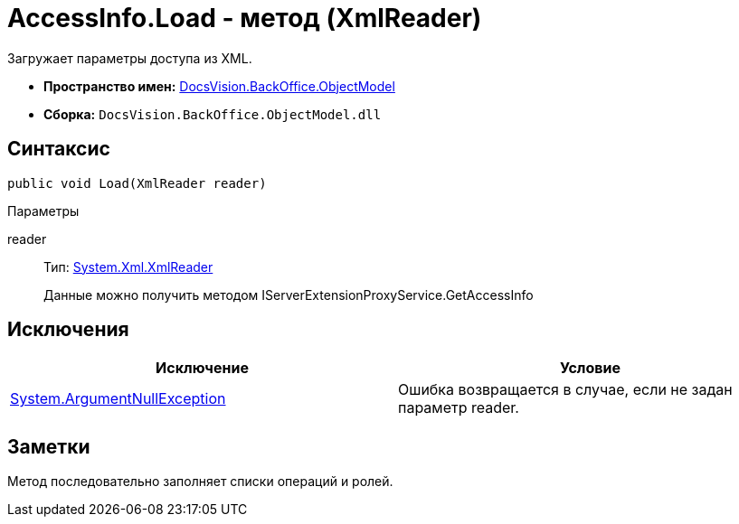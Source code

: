 = AccessInfo.Load - метод (XmlReader)

Загружает параметры доступа из XML.

* *Пространство имен:* xref:api/DocsVision/Platform/ObjectModel/ObjectModel_NS.adoc[DocsVision.BackOffice.ObjectModel]
* *Сборка:* `DocsVision.BackOffice.ObjectModel.dll`

== Синтаксис

[source,csharp]
----
public void Load(XmlReader reader)
----

Параметры

reader::
Тип: http://msdn.microsoft.com/ru-ru/library/system.xml.xmlreader.aspx[System.Xml.XmlReader]
+
Данные можно получить методом [.keyword .apiname]#IServerExtensionProxyService.GetAccessInfo#

== Исключения

[cols=",",options="header"]
|===
|Исключение |Условие
|http://msdn.microsoft.com/ru-ru/library/system.argumentnullexception.aspx[System.ArgumentNullException] |Ошибка возвращается в случае, если не задан параметр reader.
|===

== Заметки

Метод последовательно заполняет списки операций и ролей.
